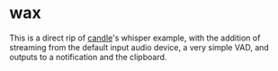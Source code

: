 * wax
This is a direct rip of [[https://github.com/huggingface/candle][candle]]'s whisper example, with the addition of
streaming from the default input audio device, a very simple VAD, and
outputs to a notification and the clipboard.
